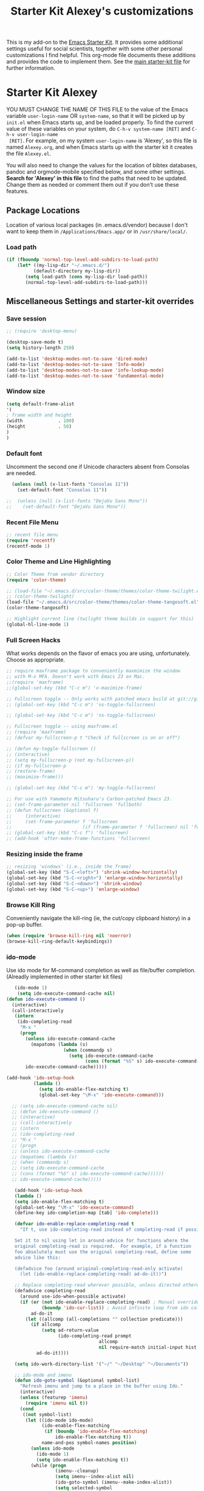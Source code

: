 #+OPTIONS: toc:nil num:nil ^:nil
#+TITLE: Starter Kit Alexey's customizations

This is my add-on to the [[file:starter-kit.org][Emacs Starter Kit]]. It provides some
additional settings useful for social scientists, together with some
other personal customizations I find helpful. This org-mode file
documents these additions and provides the code to implement them. See
the [[file:starter-kit.org][main starter-kit file]] for further information. 

* Starter Kit Alexey
YOU MUST CHANGE THE NAME OF THIS FILE to the value of the Emacs
 variable =user-login-name= OR =system-name=, so that it will be
 picked up by =init.el= when Emacs starts up, and be loaded
 properly. To find the current value of these variables on your
 system, do =C-h-v system-name [RET]= and =C-h-v user-login-name
 [RET]=. For example, on my system =user-login-name= is 'Alexey', so
 this file is named =Alexey.org=, and when Emacs starts up with the
 starter kit it creates the file =Alexey.el=.

You will also need to change the values for the location of bibtex
 databases, pandoc and orgmode-mobile specified below, and some other
 settings. *Search for 'Alexey' in this file* to find the paths that
 need to be updated. Change them as needed or comment them out if you
 don't use these features.
 
** Package Locations
 Location of various local packages (in .emacs.d/vendor)
 because I don't want to keep them in =/Applications/Emacs.app/= or in
 =/usr/share/local/=. 

*** Load path
#+srcname: local-loadpath
#+begin_src emacs-lisp
    (if (fboundp 'normal-top-level-add-subdirs-to-load-path)
        (let* ((my-lisp-dir "~/.emacs.d/")
              (default-directory my-lisp-dir))
           (setq load-path (cons my-lisp-dir load-path))
           (normal-top-level-add-subdirs-to-load-path)))
#+end_src
** Miscellaneous Settings and starter-kit overrides
*** Save session
#+srcname: desktop
#+begin_src emacs-lisp 
  ;; (require 'desktop-menu)
  
  (desktop-save-mode t)
  (setq history-length 250)

  (add-to-list 'desktop-modes-not-to-save 'dired-mode)
  (add-to-list 'desktop-modes-not-to-save 'Info-mode)
  (add-to-list 'desktop-modes-not-to-save 'info-lookup-mode)
  (add-to-list 'desktop-modes-not-to-save 'fundamental-mode)
#+end_src

*** Window size
#+srcname: window_size
#+begin_src emacs-lisp
    (setq default-frame-alist
    '(
    ; frame width and height
    (width             . 100)
    (height            . 50)
    )
    )
#+end_src

*** Default font
Uncomment the second one if Unicode characters absent from Consolas
are needed.
#+begin_src emacs-lisp
  (unless (null (x-list-fonts "Consolas 11"))
    (set-default-font "Consolas 11"))

;;  (unless (null (x-list-fonts "DejaVu Sans Mono"))
;;    (set-default-font "DejaVu Sans Mono"))
#+end_src

*** Recent File Menu
#+srcname: local-loadpath
#+begin_src emacs-lisp
    ;; recent file menu
    (require 'recentf)
    (recentf-mode 1)
#+end_src

*** Color Theme and Line Highlighting
#+srcname: local-settings
#+begin_src emacs-lisp
  ;; Color Theme from vendor directory
  (require 'color-theme)
  
  ;; (load-file "~/.emacs.d/src/color-theme/themes/color-theme-twilight.el")
  ;; (color-theme-twilight)
  (load-file "~/.emacs.d/src/color-theme/themes/color-theme-tangosoft.el")
  (color-theme-tangosoft)
  
  ;; Highlight current line (twilight theme builds in support for this)
  (global-hl-line-mode 1)
#+end_src

*** Full Screen Hacks
    What works depends on the flavor of emacs you are using,
    unfortunately. Choose as appropriate. 
#+srcname: fullscreen
#+begin_src emacs-lisp 
  ;; require maxframe package to conveniently maxmimize the window
  ;; with M-x MFA. Doesn't work with Emacs 23 on Mac. 
  ;;(require 'maxframe)
  ;;(global-set-key (kbd "C-c m") 'x-maximize-frame)
  
  ;; Fullscreen toggle -- Only works with patched emacs build at git://github.com/typester/emacs.git
  ;; (global-set-key (kbd "C-c m") 'ns-toggle-fullscreen)
  
  ;; (global-set-key (kbd "C-c m") 'ns-toggle-fullscreen)

  ;; Fullscreen toggle -- using maxframe.el
  ;; (require 'maxframe)
  ;; (defvar my-fullscreen-p t "Check if fullscreen is on or off")
  
  ;; (defun my-toggle-fullscreen ()
  ;; (interactive)
  ;; (setq my-fullscreen-p (not my-fullscreen-p))
  ;; (if my-fullscreen-p
  ;; (restore-frame)
  ;; (maximize-frame)))
  
  ;; (global-set-key (kbd "C-c m") 'my-toggle-fullscreen)

  ;; For use with Yamamoto Mitsuharu's Carbon-patched Emacs 23. 
  ;; (set-frame-parameter nil 'fullscreen 'fullboth) 
  ;; (defun fullscreen (&optional f)
  ;;     (interactive)
  ;;     (set-frame-parameter f 'fullscreen
  ;;                          (if (frame-parameter f 'fullscreen) nil 'fullboth)))
  ;; (global-set-key (kbd "C-c f") 'fullscreen)
  ;; (add-hook 'after-make-frame-functions 'fullscreen)
  
#+end_src

*** Resizing inside the frame
#+srcname: resize-splits
#+begin_src emacs-lisp
  ;; resizing 'windows' (i.e., inside the frame)
  (global-set-key (kbd "S-C-<left>") 'shrink-window-horizontally)
  (global-set-key (kbd "S-C-<right>") 'enlarge-window-horizontally)
  (global-set-key (kbd "S-C-<down>") 'shrink-window)
  (global-set-key (kbd "S-C-<up>") 'enlarge-window)  
#+end_src

*** Browse Kill Ring
    Conveniently navigate the kill-ring (ie, the cut/copy clipboard
    history) in a pop-up buffer.
#+srcname: kill-ring
#+begin_src emacs-lisp 
  (when (require 'browse-kill-ring nil 'noerror)
  (browse-kill-ring-default-keybindings))
#+end_src

*** ido-mode
    Use ido mode for M-command completion as well as file/buffer
    completion. (Alreadly implemented in other starter kit files)
#+srcname: ido-mode
#+begin_src emacs-lisp :tangle no
    (ido-mode 1)
     (setq ido-execute-command-cache nil)
 (defun ido-execute-command ()
   (interactive)
   (call-interactively
    (intern
     (ido-completing-read
      "M-x "
      (progn
        (unless ido-execute-command-cache
          (mapatoms (lambda (s)
                      (when (commandp s)
                        (setq ido-execute-command-cache
                              (cons (format "%S" s) ido-execute-command-cache))))))
        ido-execute-command-cache)))))
    
 (add-hook 'ido-setup-hook
           (lambda ()
             (setq ido-enable-flex-matching t)
             (global-set-key "\M-x" 'ido-execute-command)))

   ;; (setq ido-execute-command-cache nil)
   ;; (defun ido-execute-command ()
   ;; (interactive)
   ;; (call-interactively
   ;; (intern
   ;; (ido-completing-read
   ;; "M-x "
   ;; (progn
   ;; (unless ido-execute-command-cache
   ;; (mapatoms (lambda (s)
   ;; (when (commandp s)
   ;; (setq ido-execute-command-cache
   ;; (cons (format "%S" s) ido-execute-command-cache))))))
   ;; ido-execute-command-cache)))))

    (add-hook 'ido-setup-hook
    (lambda ()
    (setq ido-enable-flex-matching t)
    (global-set-key "\M-x" 'ido-execute-command)
    (define-key ido-completion-map [tab] 'ido-complete)))

    (defvar ido-enable-replace-completing-read t
      "If t, use ido-completing-read instead of completing-read if possible.
    
    Set it to nil using let in around-advice for functions where the
    original completing-read is required.  For example, if a function
    foo absolutely must use the original completing-read, define some
    advice like this:
    
    (defadvice foo (around original-completing-read-only activate)
      (let (ido-enable-replace-completing-read) ad-do-it))")
    
    ;; Replace completing-read wherever possible, unless directed otherwise
    (defadvice completing-read
      (around use-ido-when-possible activate)
      (if (or (not ido-enable-replace-completing-read) ; Manual override disable ido
              (boundp 'ido-cur-list)) ; Avoid infinite loop from ido calling this
          ad-do-it
        (let ((allcomp (all-completions "" collection predicate)))
          (if allcomp
              (setq ad-return-value
                    (ido-completing-read prompt
                                   allcomp
                                   nil require-match initial-input hist def))
            ad-do-it))))

    (setq ido-work-directory-list '("~/" "~/Desktop" "~/Documents"))

    ;; ido-mode and imenu
    (defun ido-goto-symbol (&optional symbol-list)
      "Refresh imenu and jump to a place in the buffer using Ido."
      (interactive)
      (unless (featurep 'imenu)
        (require 'imenu nil t))
      (cond
       ((not symbol-list)
        (let ((ido-mode ido-mode)
              (ido-enable-flex-matching
               (if (boundp 'ido-enable-flex-matching)
                   ido-enable-flex-matching t))
              name-and-pos symbol-names position)
          (unless ido-mode
            (ido-mode 1)
            (setq ido-enable-flex-matching t))
          (while (progn
                   (imenu--cleanup)
                   (setq imenu--index-alist nil)
                   (ido-goto-symbol (imenu--make-index-alist))
                   (setq selected-symbol
                         (ido-completing-read "Symbol? " symbol-names))
                   (string= (car imenu--rescan-item) selected-symbol)))
          (setq position (cdr (assoc selected-symbol name-and-pos)))
          (cond
           ((overlayp position)
            (goto-char (overlay-start position)))
           (t
            (goto-char position)))))
       ((listp symbol-list)
        (dolist (symbol symbol-list)
          (let (name position)
            (cond
             ((and (listp symbol) (imenu--subalist-p symbol))
              (ido-goto-symbol symbol))
             ((listp symbol)
              (setq name (car symbol))
              (setq position (cdr symbol)))
             ((stringp symbol)
              (setq name symbol)
              (setq position
                    (get-text-property 1 'org-imenu-marker symbol))))
            (unless (or (null position) (null name)
                        (string= (car imenu--rescan-item) name))
              (add-to-list 'symbol-names name)
              (add-to-list 'name-and-pos (cons name position))))))))
    (global-set-key "\C-ci" 'ido-goto-symbol) ; or any key you see fit
#+end_src
    
*** Word-count
    Live word count in status bar, via wc. Unfortunately there seems
    to be a bug -- it interacts badly with the smooth scrolling: when
    you get to the bottom of the buffer it wraps the pointer up to the
    middle of the screen without moving the text with it, so you end
    up typing inside the text that's already there. Replaced with a
    simpler version instead, which gives you a straight count via M-x wc.

#+srcname: word-count
#+begin_src emacs-lisp
    ;; (autoload 'word-count-mode "word-count"
    ;; "Minor mode to count words." t nil)
    ;; (dolist (hook '(org-mode-hook
    ;; markdown-mode-hook
    ;; TeX-mode-hook
    ;; text-mode-hook))
    ;; (add-hook hook (lambda () (word-count-mode 1))))

    (require 'wc)
#+end_src 
*** Line wrapping and position
    Sane line wrapping and scrolling for long documents and
    papers. Plus a function for removing any hard-returns in a
    document. 
#+srcname: line-modes
#+begin_src emacs-lisp
    (global-visual-line-mode t)
    ;;; prefer auto-fill to visual line wrap in ESS mode
    (add-hook 'ess-mode-hook 'turn-on-auto-fill)
    (add-hook 'inferior-ess-mode-hook 'turn-on-auto-fill) 

    ;;; but turn off auto-fill in tex and markdown
    (add-hook 'markdown-mode-hook 'turn-off-auto-fill)
    (add-hook 'latex-mode-hook 'turn-off-auto-fill)

    ;;; unfill paragraph
    (defun unfill-paragraph ()
    (interactive)
    (let ((fill-column (point-max)))
    (fill-paragraph nil)))
    (global-set-key (kbd "<f6>") 'unfill-paragraph)

    ;; Page down/up move the point, not the screen.
    ;; In practice, this means that they can move the
    ;; point to the beginning or end of the buffer.
    (global-set-key [next]
    (lambda () (interactive)
    (condition-case nil (scroll-up)
    (end-of-buffer (goto-char (point-max))))))

    (global-set-key [prior]
    (lambda () (interactive)
    (condition-case nil (scroll-down)
    (beginning-of-buffer (goto-char (point-min))))))

    ;; smooth-scrolling package in src/
    (require 'smooth-scrolling)
#+end_src

*** Spelling
    Use cocoAspell instead of ispell. Turned off here because it loads
    too late. I had to put it in a separate org file of its own.
#+srcname: spelling-mode
#+begin_src emacs-lisp :tangle no
  (setq ispell-program-name "aspell"
      ispell-dictionary "english"
      ispell-dictionary-alist
      (let ((default '("[A-Za-z]" "[^A-Za-z]" "[']" nil
                       ("-B" "-d" "english" "--dict-dir"
                        "/Library/Application Support/cocoAspell/aspell6-en-6.0-0")
                       nil iso-8859-1)))
        `((nil ,@default)
          ("english" ,@default))))

    ;; ispell --- make ispell skip \citep, \citet etc in .tex files.
    (setq ispell-tex-skip-alists
    '((;;("%\\[" . "%\\]") ; AMStex block comment...
    ;; All the standard LaTeX keywords from L. Lamport's guide:
    ;; \cite, \hspace, \hspace*, \hyphenation, \include, \includeonly, \input,
    ;; \label, \nocite, \rule (in ispell - rest included here)
    ("\\\\addcontentsline"              ispell-tex-arg-end 2)
    ("\\\\add\\(tocontents\\|vspace\\)" ispell-tex-arg-end)
    ("\\\\\\([aA]lph\\|arabic\\)"   ispell-tex-arg-end)
    ("\\\\author"                         ispell-tex-arg-end)
    ;; New regexps here --- kjh
    ("\\\\\\(text\\|paren\\)cite" ispell-tex-arg-end)
    ("\\\\cite\\(t\\|p\\|year\\|yearpar\\)" ispell-tex-arg-end)
    ("\\\\bibliographystyle"                ispell-tex-arg-end)
    ("\\\\makebox"                  ispell-tex-arg-end 0)
    ("\\\\e?psfig"                  ispell-tex-arg-end)
    ("\\\\document\\(class\\|style\\)" .
    "\\\\begin[ \t\n]*{[ \t\n]*document[ \t\n]*}"))
    (;; delimited with \begin.  In ispell: displaymath, eqnarray, eqnarray*,
    ;; equation, minipage, picture, tabular, tabular* (ispell)
    ("\\(figure\\|table\\)\\*?"     ispell-tex-arg-end 0)
    ("list"                                 ispell-tex-arg-end 2)
    ("program"             . "\\\\end[ \t\n]*{[ \t\n]*program[ \t\n]*}")
    ("verbatim\\*?"        . "\\\\end[ \t\n]*{[ \t\n]*verbatim\\*?[
    \t\n]*}"))))

  ;; (add-hook 'LaTeX-mode-hook 'flyspell-mode)
#+end_src

*** Skeleton mode
    Enable skeleton mode in ESS for paired insertion
#+srcname: skeleton-mode
#+begin_src emacs-lisp
    (require 'skeleton)
    (setq skeleton-pair t)
    (defvar my-skeleton-pair-alist
    '((?\) . ?\()
    (?\] . ?\[)
    (?} . ?{)
    (?" . ?")))
    
    (defun my-skeleton-pair-end (arg)
    "Skip the char if it is an ending, otherwise insert it."
    (interactive "*p")
    (let ((char last-command-char))
    (if (and (assq char my-skeleton-pair-alist)
    (eq char (following-char)))
    (forward-char)
    (self-insert-command (prefix-numeric-value arg)))))

    (dolist (pair my-skeleton-pair-alist)
    (global-set-key (char-to-string (first pair))
    'my-skeleton-pair-end)
    ;; If the char for begin and end is the same,
    ;; use the original skeleton
    (global-set-key (char-to-string (rest pair))
    'skeleton-pair-insert-maybe))
#+end_src

*** Autopair mode
    Enable autopair mode. See http://emacs-fu.blogspot.com/2010/06/automatic-pairing-of-brackets-and.html
#+srcname: skeleton-mode
#+begin_src emacs-lisp
    (require 'autopair)
    (autopair-global-mode 1)
    (setq autopair-autowrap t)
#+end_src

*** Tabkey2 mode
#+begin_src emacs-lisp
  (load "~/.emacs.d/src/nxhtml/util/tabkey2.el")
  (require 'tabkey2)
  (tabkey2-mode t)
#+end_src

*** Bookmark+
  Mostly for ability to bookmark desktops
#+begin_src emacs-lisp 
  (require 'bookmark+)  
#+end_src

*** LaCarte
Library La Carte lets you auto-complete menu items and execute them as
commands.
#+begin_src emacs-lisp 
  (require 'lacarte)
  (global-set-key [?\C-\M-x] 'lacarte-execute-command)
  ;; (setq lacarte-convert-menu-item-function 'lacarte-remove-w32-keybd-accelerators)
#+end_src

*** Predictive main dict
Set predictive to use my own main dictionary
#+begin_src emacs-lisp 
  (eval-after-load "predictive"
    '(progn
       (dictree-load "dict-alexey")
       (setq predictive-main-dict 'dict-alexey)))
#+end_src

** LaTeX Customizations and settings
*** Use MikTeX
#+srcname: miktex
#+begin_src emacs-lisp 
  (require 'tex-mik)
#+end_src

*** Always use math mode
#+begin_src emacs-lisp
  (add-hook 'LaTeX-mode-hook 'LaTeX-math-mode)
#+end_src

*** Automatically wrap paragraphs
#+begin_src emacs-lisp
  (add-hook 'LaTeX-mode-hook 'auto-fill-mode)
#+end_src

*** Make emacs aware of multi-file projects
#+begin_src emacs-lisp
  (setq-default TeX-master nil)
#+end_src

*** SyncTeX, PDF mode
#+srcname: local-loadpath
#+begin_src emacs-lisp
  ;; Synctex with Skim
  ;;(add-hook 'TeX-mode-hook
  ;;(lambda ()
  ;;(add-to-list 'TeX-output-view-style
  ;;'("^pdf$" "."
  ;; "/Applications/Skim.app/Contents/SharedSupport/displayline %n %o %b")))
  ;; )
#+end_src

*** RefTeX
#+srcname: local-loadpath
#+begin_src emacs-lisp    
    (autoload 'reftex-mode     "reftex" "RefTeX Minor Mode" t)
    (autoload 'turn-on-reftex  "reftex" "RefTeX Minor Mode" nil)
    (autoload 'reftex-citation "reftex-cite" "Make citation" nil)
    (autoload 'reftex-index-phrase-mode "reftex-index" "Phrase mode" t)
    (add-hook 'LaTeX-mode-hook 'turn-on-reftex)   ; with AUCTeX LaTeX mode
    (add-hook 'latex-mode-hook 'turn-on-reftex)   ; with Emacs latex mode

    ;; Make RefTeX faster
    (setq reftex-enable-partial-scans t)
    (setq reftex-save-parse-info t)
    (setq reftex-use-multiple-selection-buffers t)
    (setq reftex-plug-into-AUCTeX t)

    ;; Make RefTex able to find my local bib files
    (setq reftex-bibpath-environment-variables
    '("F:/MyWork/bibs"))

    ;; Default bibliography
    (setq reftex-default-bibliography
    '("F:/MyWork/bibs/socbib.bib"))

    ;; RefTeX formats for biblatex (not natbib)
    (setq reftex-cite-format
    '(
    (?\C-m . "\\cite[]{%l}")
    (?t . "\\textcite{%l}")
    (?a . "\\autocite[]{%l}")
    (?p . "\\parencite{%l}")
    (?f . "\\footcite[][]{%l}")
    (?F . "\\fullcite[]{%l}")
    (?x . "[]{%l}")
    (?X . "{%l}")
    ))

    (setq font-latex-match-reference-keywords
    '(("cite" "[{")
    ("cites" "[{}]")
    ("footcite" "[{")
    ("footcites" "[{")
    ("parencite" "[{")
    ("textcite" "[{")
    ("fullcite" "[{") 
    ("citetitle" "[{") 
    ("citetitles" "[{") 
    ("headlessfullcite" "[{")))

    (setq reftex-cite-prompt-optional-args nil)
    (setq reftex-cite-cleanup-optional-args t)

    ;; CDLaTex minor mode: tab-trigger environments, paired paren insertion, etc
    (autoload 'cdlatex-mode "cdlatex" "CDLaTeX Mode" t)
    (autoload 'turn-on-cdlatex "cdlatex" "CDLaTeX Mode" nil)
    (add-hook 'LaTeX-mode-hook 'turn-on-cdlatex)   ; with AUCTeX LaTeX mode

    ;; set which characters are autopaired // Doesn't work. Set in custom, below.
    ;; (add-hook 'cdlatex-mode-hook
    ;;   (function (lambda ()
    ;;               (setq cdlatex-paired-parens
    ;;                     '("$[{("))
    ;;             )))
#+end_src

** Pandoc 
 Make Emacs see where pandoc is installed. (Emacs can't access the bash
 $PATH directly.)
#+src-name: pandoc_mode
#+begin_src emacs-lisp
 (load "pandoc-mode")
 (add-hook 'markdown-mode-hook 'turn-on-pandoc)
 (add-hook 'pandoc-mode-hook 'pandoc-load-default-settings)
#+end_src

** Markdown 
#+srcname: markdown-mode
#+begin_src emacs-lisp
   (autoload 'markdown-mode "markdown-mode.el"
   "Major mode for editing Markdown files" t)
   (setq auto-mode-alist
   (cons '("\\.Markdown" . markdown-mode) auto-mode-alist)
   )
   (setq auto-mode-alist
   (cons '("\\.MarkDown" . markdown-mode) auto-mode-alist)
   )
   (setq auto-mode-alist
   (cons '("\\.markdown" . markdown-mode) auto-mode-alist)
   )
   (setq auto-mode-alist
   (cons '("\\.md" . markdown-mode) auto-mode-alist)
   )
#+end_src

** Orgmode Mobile
   MobileMe iDisk. 
#+src-name: orgmode-mobile
#+begin_src emacs-lisp
   (setq org-directory "~/../Documents/org")
   ;;(setq org-mobile-directory "/Volumes/kjhealy-1/org/")
   ;;(setq org-mobile-inbox-for-pull "~/Documents/org/from-mobile.org")
#+end_src
** Org-mode Babel
   Babel literate programming framework for org-mode/R. You can enable
   it for other languages, too.) 
#+srcname: org-babel
#+begin_src emacs-lisp 
  ;; (require 'ob-R)         ;; requires R and ess-mode
  (require 'ob-emacs-lisp)
  (require 'ob-python)
  (require 'ob-haskell)
  ;; (require 'ob-sh)
#+end_src

** Haskell Mode
   Haskell. 
#+srcname: haskell-mode
#+begin_src emacs-lisp 
  (load "haskell-site-file")
  (add-hook 'haskell-mode-hook 'turn-on-haskell-doc-mode)
  (add-hook 'haskell-mode-hook 'turn-on-haskell-indentation)
#+end_src

** iBuffer
   Manage a lot of buffers easily with C-x C-b. Already set up
   elsewhere in the starter kit. Add local configuration here, e.g.,
   display categories.
#+srcname: iBuffer-custom
#+begin_src emacs-lisp 
  (setq ibuffer-saved-filter-groups
      '(("home"
	 ("emacs-config" (or (filename . ".emacs.d")
			     (filename . "emacs-config")))
	 ("Org" (or (mode . org-mode)
		    (filename . "OrgMode")))
	 ("Web Dev" (or (mode . html-mode)
			(mode . css-mode)))
	 ("Magit" (name . "\*magit"))
	 ("ESS" (mode . ess-mode))
         ("LaTeX" (mode . latex-mode))
	 ("Help" (or (name . "\*Help\*")
		     (name . "\*Apropos\*")
		     (name . "\*info\*"))))))

        (add-hook 'ibuffer-mode-hook 
	             '(lambda ()
	             (ibuffer-switch-to-saved-filter-groups "home")))
       (setq ibuffer-show-empty-filter-groups nil)                     
       (setq ibuffer-expert t)
       (add-hook 'ibuffer-mode-hook 
       '(lambda ()
       (ibuffer-auto-mode 1)
       (ibuffer-switch-to-saved-filter-groups "home")))
#+end_src
  
** Final Custom elements
#+srcname: final-custom
#+begin_src emacs-lisp
   ;; Put the menu bar back
   (menu-bar-mode 1)

   ;; Tweak to ergo keybindings for commenting regions of text
   (global-set-key (kbd "M-;") 'comment-dwim)

   ;; Base dir
   (cd "~/")

   ;; ;; custom variables kludge. Why can't I get these to work via setq?
   ;; (custom-set-variables
   ;; ;; custom-set-variables was added by Custom.
   ;; ;; If you edit it by hand, you could mess it up, so be careful.
   ;; ;; Your init file should contain only one such instance.
   ;; ;; If there is more than one, they won't work right.
   ;; '(LaTeX-XeTeX-command "xelatex -synctex=1")
   ;; '(TeX-engine (quote xetex))
   ;; '(TeX-view-program-list (quote (("Skim"  "/Applications/Skim.app/Contents/SharedSupport/displayline %n %o %b"))))
   ;; '(TeX-view-program-selection (quote (((output-dvi style-pstricks) "dvips and gv") (output-dvi "xdvi") (output-pdf "Skim") (output-html "xdg-open"))))
   ;; ;; '(cdlatex-paired-parens "$[{(")
   ;; )
#+end_src
   
   
